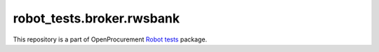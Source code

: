 robot_tests.broker.rwsbank
===========================

|Join the chat at
https://gitter.im/openprocurement/robot_tests.broker.rwsbank|

This repository is a part of OpenProcurement `Robot
tests <https://github.com/openprocurement/robot_tests>`__ package.

.. |Join the chat at https://gitter.im/openprocurement/robot_tests.broker.rwsbank| image:: https://badges.gitter.im/openprocurement/robot_tests.broker.rwsbank.svg
   :target: https://gitter.im/openprocurement/robot_tests.broker.rwsbank

